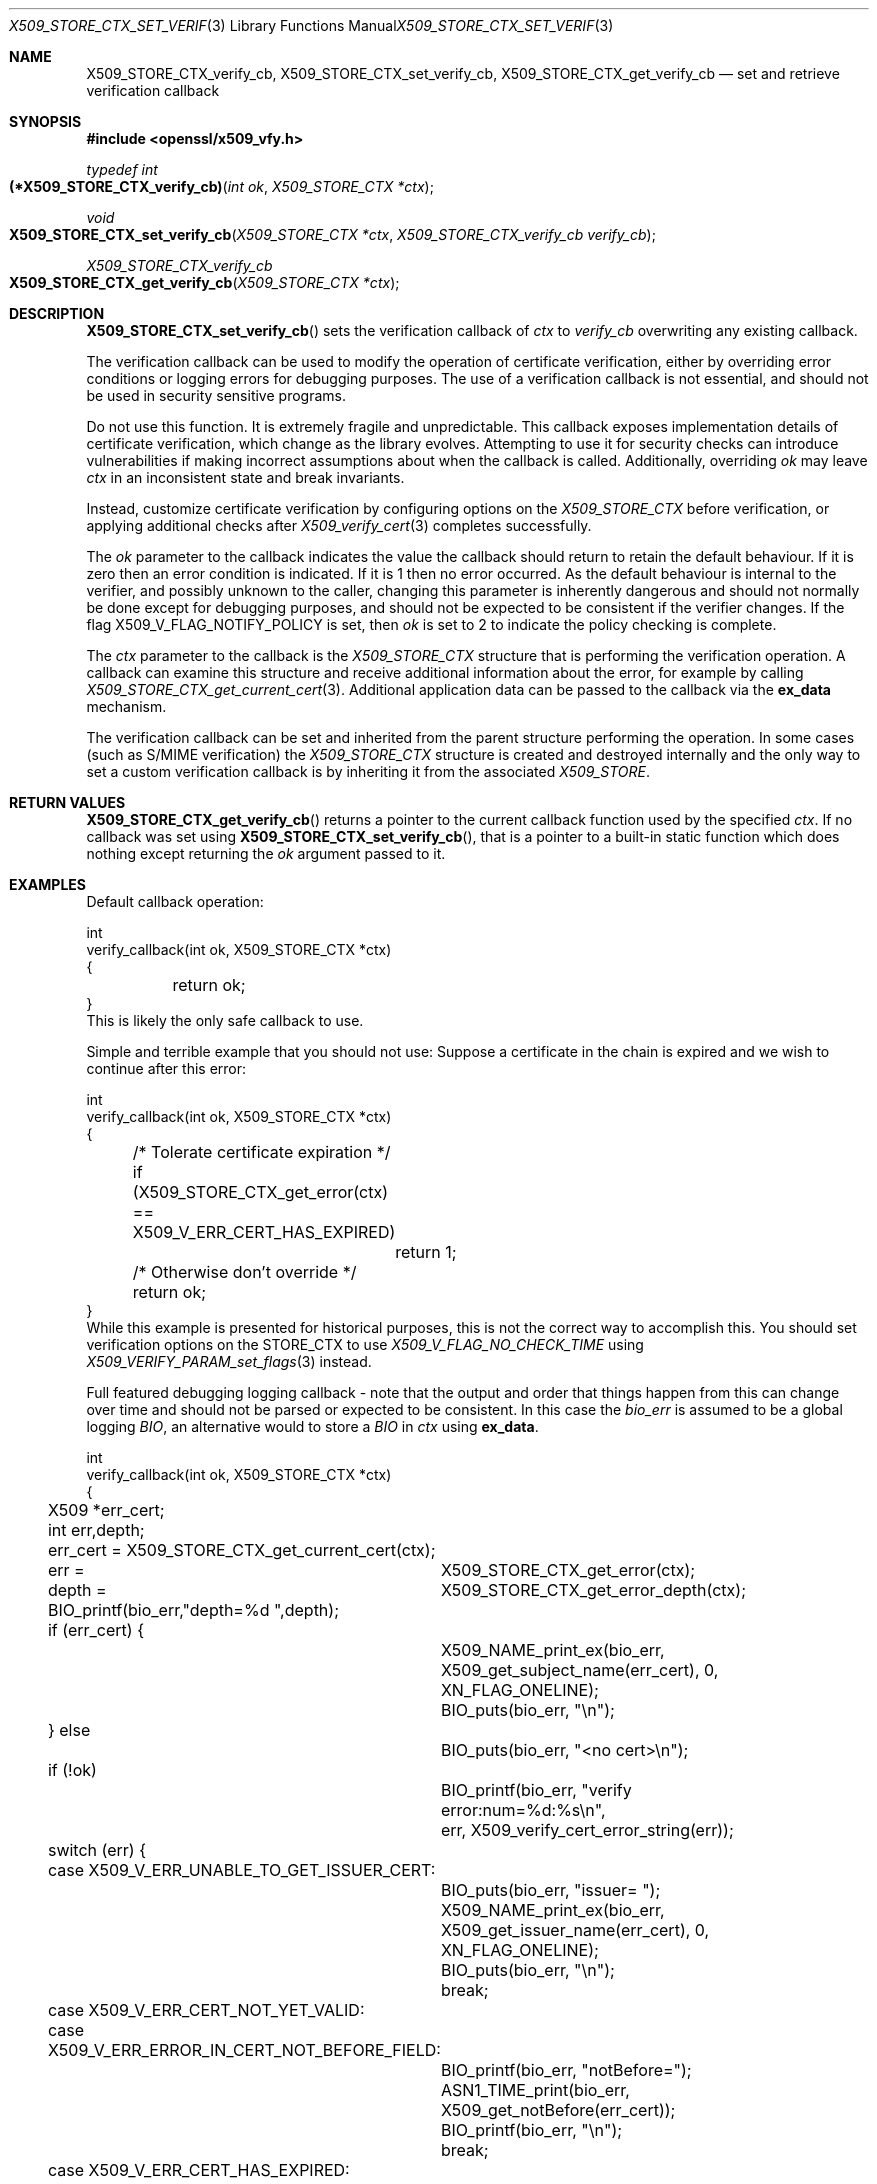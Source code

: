 .\" $OpenBSD: X509_STORE_CTX_set_verify_cb.3,v 1.11 2023/05/29 11:57:23 beck Exp $
.\" full merge up to: OpenSSL aebb9aac Jul 19 09:27:53 2016 -0400
.\" selective merge up to: OpenSSL 24a535ea Sep 22 13:14:20 2020 +0100
.\"
.\" This file is a derived work.
.\" The changes are covered by the following Copyright and license:
.\"
.\" Copyright (c) 2021 Ingo Schwarze <schwarze@openbsd.org>
.\"
.\" Permission to use, copy, modify, and distribute this software for any
.\" purpose with or without fee is hereby granted, provided that the above
.\" copyright notice and this permission notice appear in all copies.
.\"
.\" THE SOFTWARE IS PROVIDED "AS IS" AND THE AUTHOR DISCLAIMS ALL WARRANTIES
.\" WITH REGARD TO THIS SOFTWARE INCLUDING ALL IMPLIED WARRANTIES OF
.\" MERCHANTABILITY AND FITNESS. IN NO EVENT SHALL THE AUTHOR BE LIABLE FOR
.\" ANY SPECIAL, DIRECT, INDIRECT, OR CONSEQUENTIAL DAMAGES OR ANY DAMAGES
.\" WHATSOEVER RESULTING FROM LOSS OF USE, DATA OR PROFITS, WHETHER IN AN
.\" ACTION OF CONTRACT, NEGLIGENCE OR OTHER TORTIOUS ACTION, ARISING OUT OF
.\" OR IN CONNECTION WITH THE USE OR PERFORMANCE OF THIS SOFTWARE.
.\"
.\" The original file was written by Dr. Stephen Henson <steve@openssl.org>.
.\" Copyright (c) 2009 The OpenSSL Project.  All rights reserved.
.\"
.\" Redistribution and use in source and binary forms, with or without
.\" modification, are permitted provided that the following conditions
.\" are met:
.\"
.\" 1. Redistributions of source code must retain the above copyright
.\"    notice, this list of conditions and the following disclaimer.
.\"
.\" 2. Redistributions in binary form must reproduce the above copyright
.\"    notice, this list of conditions and the following disclaimer in
.\"    the documentation and/or other materials provided with the
.\"    distribution.
.\"
.\" 3. All advertising materials mentioning features or use of this
.\"    software must display the following acknowledgment:
.\"    "This product includes software developed by the OpenSSL Project
.\"    for use in the OpenSSL Toolkit. (http://www.openssl.org/)"
.\"
.\" 4. The names "OpenSSL Toolkit" and "OpenSSL Project" must not be used to
.\"    endorse or promote products derived from this software without
.\"    prior written permission. For written permission, please contact
.\"    openssl-core@openssl.org.
.\"
.\" 5. Products derived from this software may not be called "OpenSSL"
.\"    nor may "OpenSSL" appear in their names without prior written
.\"    permission of the OpenSSL Project.
.\"
.\" 6. Redistributions of any form whatsoever must retain the following
.\"    acknowledgment:
.\"    "This product includes software developed by the OpenSSL Project
.\"    for use in the OpenSSL Toolkit (http://www.openssl.org/)"
.\"
.\" THIS SOFTWARE IS PROVIDED BY THE OpenSSL PROJECT ``AS IS'' AND ANY
.\" EXPRESSED OR IMPLIED WARRANTIES, INCLUDING, BUT NOT LIMITED TO, THE
.\" IMPLIED WARRANTIES OF MERCHANTABILITY AND FITNESS FOR A PARTICULAR
.\" PURPOSE ARE DISCLAIMED.  IN NO EVENT SHALL THE OpenSSL PROJECT OR
.\" ITS CONTRIBUTORS BE LIABLE FOR ANY DIRECT, INDIRECT, INCIDENTAL,
.\" SPECIAL, EXEMPLARY, OR CONSEQUENTIAL DAMAGES (INCLUDING, BUT
.\" NOT LIMITED TO, PROCUREMENT OF SUBSTITUTE GOODS OR SERVICES;
.\" LOSS OF USE, DATA, OR PROFITS; OR BUSINESS INTERRUPTION)
.\" HOWEVER CAUSED AND ON ANY THEORY OF LIABILITY, WHETHER IN CONTRACT,
.\" STRICT LIABILITY, OR TORT (INCLUDING NEGLIGENCE OR OTHERWISE)
.\" ARISING IN ANY WAY OUT OF THE USE OF THIS SOFTWARE, EVEN IF ADVISED
.\" OF THE POSSIBILITY OF SUCH DAMAGE.
.\"
.Dd $Mdocdate: May 29 2023 $
.Dt X509_STORE_CTX_SET_VERIFY_CB 3
.Os
.Sh NAME
.Nm X509_STORE_CTX_verify_cb ,
.Nm X509_STORE_CTX_set_verify_cb ,
.Nm X509_STORE_CTX_get_verify_cb
.Nd set and retrieve verification callback
.Sh SYNOPSIS
.In openssl/x509_vfy.h
.Ft typedef int
.Fo (*X509_STORE_CTX_verify_cb)
.Fa "int ok"
.Fa "X509_STORE_CTX *ctx"
.Fc
.Ft void
.Fo X509_STORE_CTX_set_verify_cb
.Fa "X509_STORE_CTX *ctx"
.Fa "X509_STORE_CTX_verify_cb verify_cb"
.Fc
.Ft X509_STORE_CTX_verify_cb
.Fo X509_STORE_CTX_get_verify_cb
.Fa "X509_STORE_CTX *ctx"
.Fc
.Sh DESCRIPTION
.Fn X509_STORE_CTX_set_verify_cb
sets the verification callback of
.Fa ctx
to
.Fa verify_cb
overwriting any existing callback.
.Pp
The verification callback can be used to modify the operation of
certificate verification, either by overriding error conditions or
logging errors for debugging purposes.
The use of a verification callback is not essential, and should not
be used in security sensitive programs.
.Pp
Do not use this function.
It is extremely fragile and unpredictable.
This callback exposes implementation details of certificate verification,
which change as the library evolves.
Attempting to use it for security checks can introduce vulnerabilities if
making incorrect assumptions about when the callback is called.
Additionally, overriding
.Fa ok
may leave
.Fa ctx
in an inconsistent state and break invariants.
.Pp
Instead, customize certificate verification by configuring options on the
.Vt X509_STORE_CTX
before verification, or applying additional checks after
.Xr X509_verify_cert 3
completes successfully.
.Pp
The
.Fa ok
parameter to the callback indicates the value the callback should return
to retain the default behaviour.
If it is zero then an error condition is indicated.
If it is 1 then no error occurred.
As the default behaviour is internal to the verifier, and possibly unknown
to the caller, changing this parameter is inherently dangerous and should not
normally be done except for debugging purposes, and should not be expected to
be consistent if the verifier changes.
If the flag
.Dv X509_V_FLAG_NOTIFY_POLICY
is set, then
.Fa ok
is set to 2 to indicate the policy checking is complete.
.Pp
The
.Fa ctx
parameter to the callback is the
.Vt X509_STORE_CTX
structure that is performing the verification operation.
A callback can examine this structure and receive additional information
about the error, for example by calling
.Xr X509_STORE_CTX_get_current_cert 3 .
Additional application data can be passed to the callback via the
.Sy ex_data
mechanism.
.Pp
The verification callback can be set and inherited from the parent
structure performing the operation.
In some cases (such as S/MIME verification) the
.Vt X509_STORE_CTX
structure is created and destroyed internally and the only way to set a
custom verification callback is by inheriting it from the associated
.Vt X509_STORE .
.Sh RETURN VALUES
.Fn X509_STORE_CTX_get_verify_cb
returns a pointer to the current callback function
used by the specified
.Fa ctx .
If no callback was set using
.Fn X509_STORE_CTX_set_verify_cb ,
that is a pointer to a built-in static function
which does nothing except returning the
.Fa ok
argument passed to it.
.Sh EXAMPLES
Default callback operation:
.Bd -literal
int
verify_callback(int ok, X509_STORE_CTX *ctx)
{
	return ok;
}
This is likely the only safe callback to use.
.Ed
.Pp
Simple and terrible example that you should not use:
Suppose a certificate in the chain is expired and we
wish to continue after this error:
.Bd -literal
int
verify_callback(int ok, X509_STORE_CTX *ctx)
{
	/* Tolerate certificate expiration */
	if (X509_STORE_CTX_get_error(ctx) == X509_V_ERR_CERT_HAS_EXPIRED)
		return 1;
	/* Otherwise don't override */
	return ok;
}
.Ed
While this example is presented for historical purposes,
this is not the correct way to accomplish this.
You should set verification options on the STORE_CTX to use
.Vt X509_V_FLAG_NO_CHECK_TIME
using
.Xr X509_VERIFY_PARAM_set_flags 3
instead.
.Pp
Full featured debugging logging callback - note that the output and
order that things happen from this can change over time and should not
be parsed or expected to be consistent.
In this case the
.Fa bio_err
is assumed to be a global logging
.Vt BIO ,
an alternative would to store a
.Vt BIO
in
.Fa ctx
using
.Sy ex_data .
.Bd -literal
int
verify_callback(int ok, X509_STORE_CTX *ctx)
{
	X509 *err_cert;
	int err,depth;

	err_cert = X509_STORE_CTX_get_current_cert(ctx);
	err =	X509_STORE_CTX_get_error(ctx);
	depth =	X509_STORE_CTX_get_error_depth(ctx);

	BIO_printf(bio_err,"depth=%d ",depth);
	if (err_cert) {
		X509_NAME_print_ex(bio_err,
		    X509_get_subject_name(err_cert), 0,
		    XN_FLAG_ONELINE);
		BIO_puts(bio_err, "\en");
	} else
		BIO_puts(bio_err, "<no cert>\en");
	if (!ok)
		BIO_printf(bio_err, "verify error:num=%d:%s\en",
		    err, X509_verify_cert_error_string(err));
	switch (err) {
	case X509_V_ERR_UNABLE_TO_GET_ISSUER_CERT:
		BIO_puts(bio_err, "issuer= ");
		X509_NAME_print_ex(bio_err,
		    X509_get_issuer_name(err_cert), 0,
		    XN_FLAG_ONELINE);
		BIO_puts(bio_err, "\en");
		break;
	case X509_V_ERR_CERT_NOT_YET_VALID:
	case X509_V_ERR_ERROR_IN_CERT_NOT_BEFORE_FIELD:
		BIO_printf(bio_err, "notBefore=");
		ASN1_TIME_print(bio_err,
		    X509_get_notBefore(err_cert));
		BIO_printf(bio_err, "\en");
		break;
	case X509_V_ERR_CERT_HAS_EXPIRED:
	case X509_V_ERR_ERROR_IN_CERT_NOT_AFTER_FIELD:
		BIO_printf(bio_err, "notAfter=");
		ASN1_TIME_print(bio_err, X509_get_notAfter(err_cert));
		BIO_printf(bio_err, "\en");
		break;
	case X509_V_ERR_NO_EXPLICIT_POLICY:
		policies_print(bio_err, ctx);
		break;
	}
	if (err == X509_V_OK && ok == 2)
		/* print out policies */

	BIO_printf(bio_err,"verify return:%d\en",ok);
	return(ok);
}
.Ed
.Sh SEE ALSO
.Xr X509_STORE_CTX_get_error 3 ,
.Xr X509_STORE_CTX_get_ex_new_index 3 ,
.Xr X509_STORE_CTX_new 3 ,
.Xr X509_STORE_CTX_set_error 3 ,
.Xr X509_STORE_CTX_set_flags 3 ,
.Xr X509_STORE_CTX_set_verify 3 ,
.Xr X509_STORE_set_verify_cb 3 ,
.Xr X509_verify_cert 3 ,
.Xr X509_VERIFY_PARAM_set_flags 3
.Sh HISTORY
.Fn X509_STORE_CTX_set_verify_cb
first appeared in OpenSSL 0.9.6c and has been available since
.Ox 3.2 .
.Pp
.Fn X509_STORE_CTX_get_verify_cb
first appeared in OpenSSL 1.1.0 and has been available since
.Ox 7.1 .
.Pp
.Fn X509_STORE_CTX_verify_cb
first appeared in OpenSSL 1.1.0 and has been available since
.Ox 7.2 .
.Sh CAVEATS
In general a verification callback should
.Sy NOT
return a changed value of
.Fa ok
because this can allow the verification to appear to succeed
in an unpredictable way.
This can effectively remove all security from the application because
untrusted or invalid certificates may be accepted.
Doing this can possibly make
.Xr X509_verify_cert 3
return what appears to be a validated chain of certificates that has not
been validated or even had the signatures checked.

